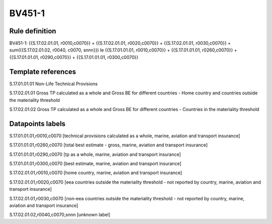 =======
BV451-1
=======

Rule definition
---------------

BV451-1: {{S.17.02.01.01, r0010,c0070}} + {{S.17.02.01.01, r0020,c0070}} + {{S.17.02.01.01, r0030,c0070}} + sum({{S.17.02.01.02, r0040, c0070, snnn}}) le {{S.17.01.01.01, r0010,c0070}} + {{S.17.01.01.01, r0260,c0070}} + {{S.17.01.01.01, r0290,c0070}} + {{S.17.01.01.01, r0300,c0070}}


Template references
-------------------

S.17.01.01.01 Non-Life Technical Provisions

S.17.02.01.01 Gross TP calculated as a whole and Gross BE for different countries - Home country and countries outside the materiality threshold

S.17.02.01.02 Gross TP calculated as a whole and Gross BE for different countries - Countries in the materiality threshold


Datapoints labels
-----------------

S.17.01.01.01,r0010,c0070 [technical provisions calculated as a whole, marine, aviation and transport insurance]

S.17.01.01.01,r0260,c0070 [total best estimate - gross, marine, aviation and transport insurance]

S.17.01.01.01,r0290,c0070 [tp as a whole, marine, aviation and transport insurance]

S.17.01.01.01,r0300,c0070 [best estimate, marine, aviation and transport insurance]

S.17.02.01.01,r0010,c0070 [home country, marine, aviation and transport insurance]

S.17.02.01.01,r0020,c0070 [eea countries outside the materiality threshold - not reported by country, marine, aviation and transport insurance]

S.17.02.01.01,r0030,c0070 [non-eea countries outside the materiality threshold - not reported by country, marine, aviation and transport insurance]

S.17.02.01.02,r0040,c0070,snnn [unknown label]


